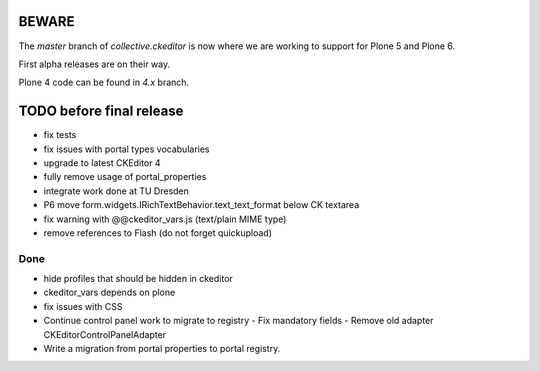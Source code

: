 BEWARE
======

The `master` branch of `collective.ckeditor` is now where we are working to support for Plone 5 and Plone 6.

First alpha releases are on their way.

Plone 4 code can be found in `4.x` branch.

TODO before final release
=========================

- fix tests
- fix issues with portal types vocabularies
- upgrade to latest CKEditor 4
- fully remove usage of portal_properties
- integrate work done at TU Dresden
- P6 move form.widgets.IRichTextBehavior.text_text_format below CK textarea
- fix warning with @@ckeditor_vars.js (text/plain MIME type)
- remove references to Flash (do not forget quickupload)

Done
----

- hide profiles that should be hidden in ckeditor
- ckeditor_vars depends on plone
- fix issues with CSS
- Continue control panel work to migrate to registry
  - Fix mandatory fields
  - Remove old adapter CKEditorControlPanelAdapter
- Write a migration from portal properties to portal registry.
